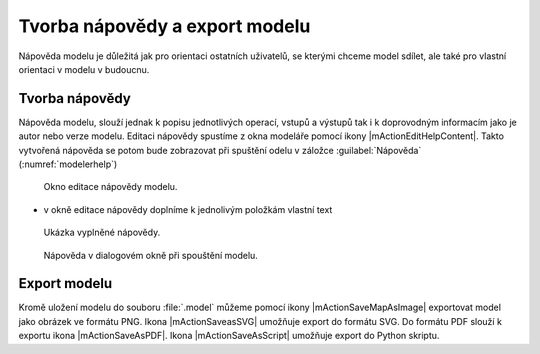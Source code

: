 Tvorba nápovědy a export modelu
===============================

Nápověda modelu je důležitá jak pro orientaci ostatních uživatelů, se
kterými chceme model sdílet, ale také pro vlastní orientaci v modelu v
budoucnu.

Tvorba nápovědy
---------------

Nápověda modelu, slouží jednak k popisu jednotlivých operací, vstupů a
výstupů tak i k doprovodným informacím jako je autor nebo verze
modelu. Editaci nápovědy spustíme z okna modeláře pomocí ikony
|mActionEditHelpContent|. Takto vytvořená nápověda se potom bude
zobrazovat při spuštění odelu v záložce :guilabel:`Nápověda`
(:numref:`modelerhelp`)

.. figure:: images/modeler_help.png 

   Okno editace nápovědy modelu.
   
- v okně editace nápovědy doplníme k jednolivým položkám vlastní text

.. figure:: images/modeler_help2.png 

   Ukázka vyplněné nápovědy.

.. _modelerhelp:
.. figure:: images/modeler_help3.png 

   Nápověda v dialogovém okně při spouštění modelu.

Export modelu
-------------

Kromě uložení modelu do souboru :file:`.model` můžeme pomocí ikony
|mActionSaveMapAsImage| exportovat model jako obrázek ve formátu PNG.
Ikona |mActionSaveasSVG| umožňuje export do formátu SVG. Do formátu PDF
slouží k exportu ikona |mActionSaveAsPDF|. Ikona |mActionSaveAsScript| umožňuje export do 
Python skriptu.

.. figure:: images/modeler_exportpng.png 
   :class: middle 
   :scale-latex: 40 

   Model exportovaný do souboru ve formátu PNG.
